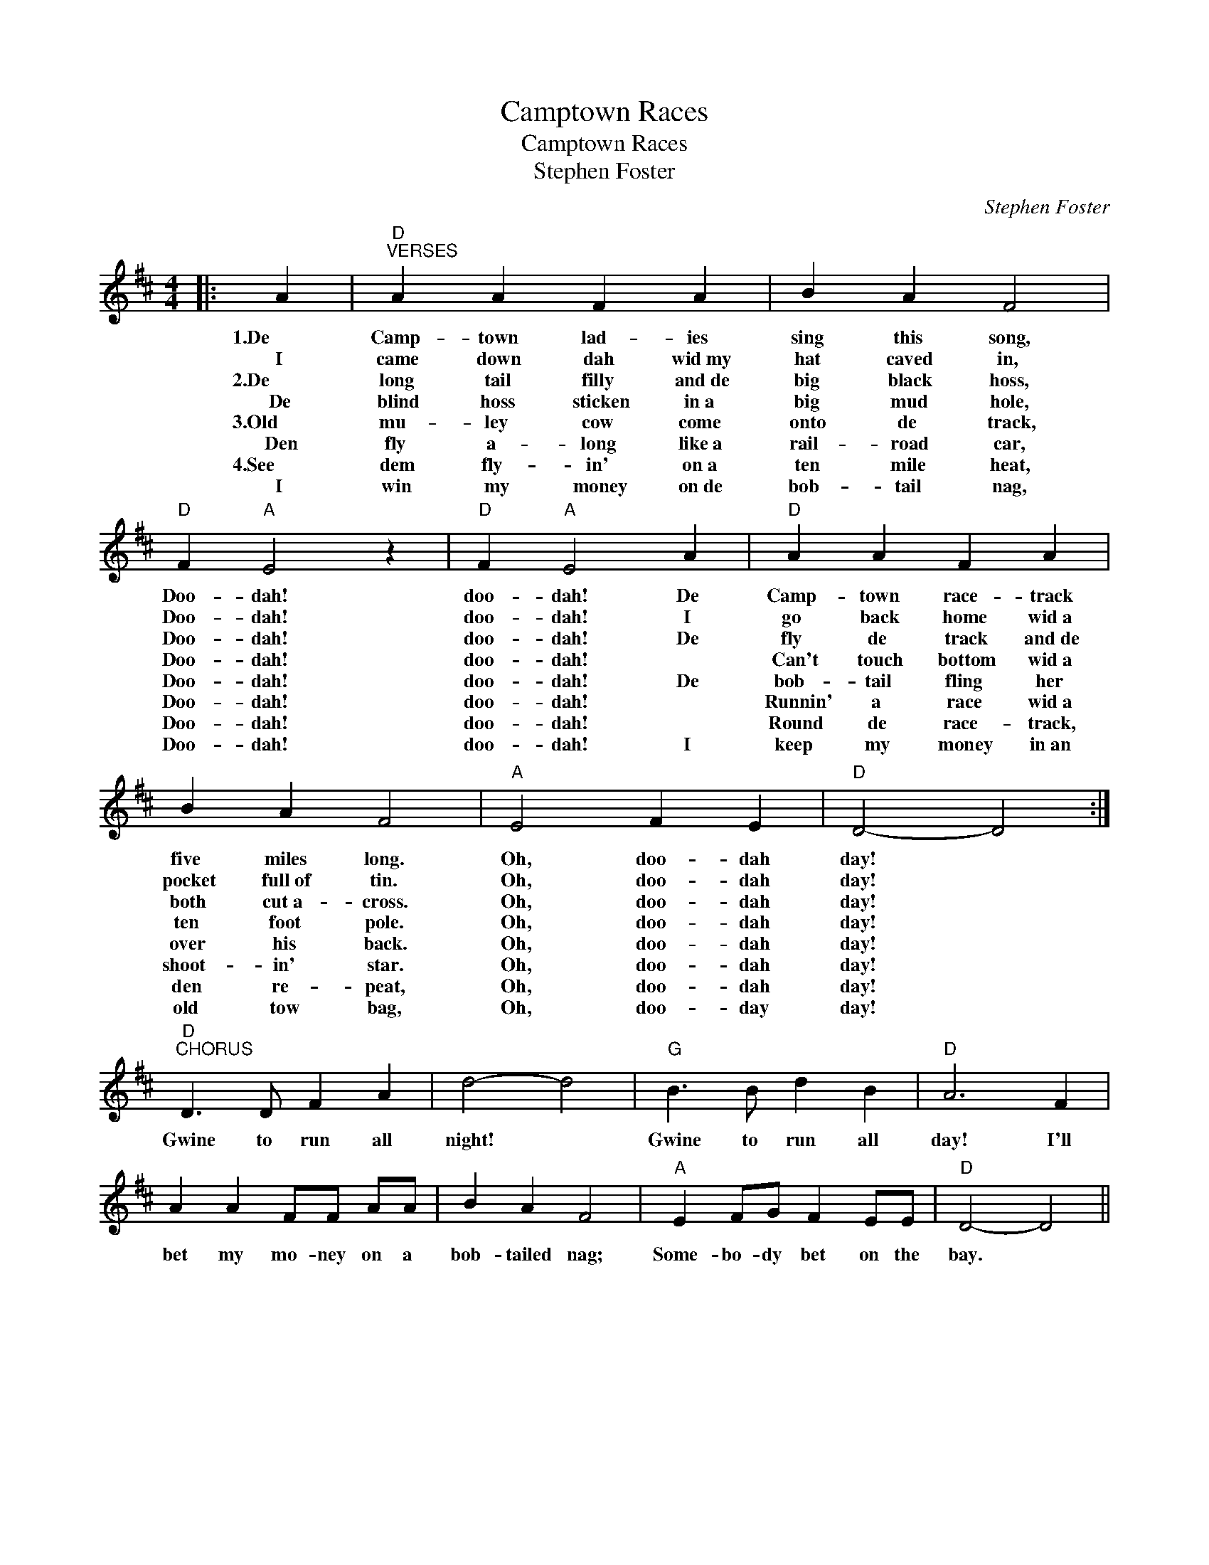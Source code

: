 X:1
T:Camptown Races
T:Camptown Races
T:Stephen Foster
C:Stephen Foster
L:1/8
M:4/4
K:D
V:1 treble 
V:1
|: A2 |"D""^VERSES" A2 A2 F2 A2 | B2 A2 F4 |"D" F2"A" E4 z2 |"D" F2"A" E4 A2 |"D" A2 A2 F2 A2 | %6
w: 1.De|Camp- town lad- ies|sing this song,|Doo- dah!|doo- dah! De|Camp- town race- track|
w: I|came down dah wid~my|hat caved in,|Doo- dah!|doo- dah! I|go back home wid~a|
w: 2.De|long tail filly and~de|big black hoss,|Doo- dah!|doo- dah! De|fly de track and~de|
w: De|blind hoss sticken in~a|big mud hole,|Doo- dah!|doo- dah! *|Can't touch bottom wid~a|
w: 3.Old|mu- ley cow come|onto de track,|Doo- dah!|doo- dah! De|bob- tail fling her|
w: Den|fly a- long like~a|rail- road car,|Doo- dah!|doo- dah! *|Runnin' a race wid~a|
w: 4.See|dem fly- in' on~a|ten mile heat,|Doo- dah!|doo- dah! *|Round de race- track,|
w: I|win my money on~de|bob- tail nag,|Doo- dah!|doo- dah! I|keep my money in~an|
 B2 A2 F4 |"A" E4 F2 E2 |"D" D4- D4 :|"D""^CHORUS" D3 D F2 A2 | d4- d4 |"G" B3 B d2 B2 |"D" A6 F2 | %13
w: five miles long.|Oh, doo- dah|day! *|Gwine to run all|night! *|Gwine to run all|day! I'll|
w: pocket full~of tin.|Oh, doo- dah|day! *|||||
w: both cut~a- cross.|Oh, doo- dah|day! *|||||
w: ten foot pole.|Oh, doo- dah|day! *|||||
w: over his back.|Oh, doo- dah|day! *|||||
w: shoot- in' star.|Oh, doo- dah|day! *|||||
w: den re- peat,|Oh, doo- dah|day! *|||||
w: old tow bag,|Oh, doo- day|day! *|||||
 A2 A2 FF AA | B2 A2 F4 |"A" E2 FG F2 EE |"D" D4- D4 || %17
w: bet my mo- ney on a|bob- tailed nag;|Some- bo- dy bet on the|bay. *|
w: ||||
w: ||||
w: ||||
w: ||||
w: ||||
w: ||||
w: ||||

